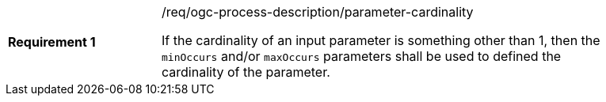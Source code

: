 [[req_ogc-process-description_parameter-cardinality]]
[width="90%",cols="2,6a"]
|===
|*Requirement {counter:req-id}* |/req/ogc-process-description/parameter-cardinality +

If the cardinality of an input parameter is something other than 1, then the `minOccurs` and/or `maxOccurs` parameters shall be used to defined the cardinality
of the parameter.
|===
